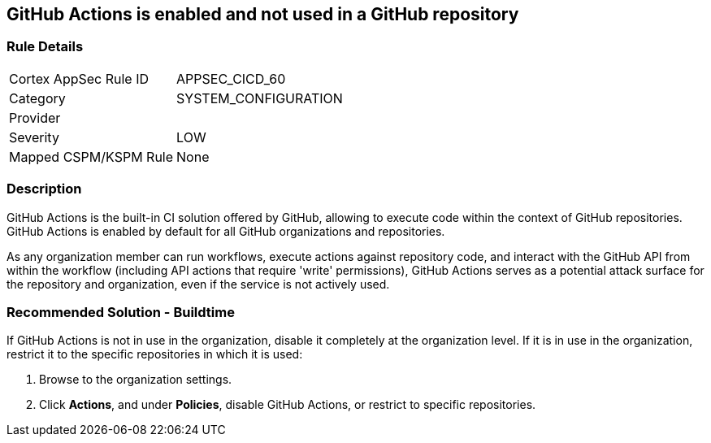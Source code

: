 == GitHub Actions is enabled and not used in a GitHub repository

=== Rule Details

[cols="1,3"]
|===
|Cortex AppSec Rule ID |APPSEC_CICD_60
|Category |SYSTEM_CONFIGURATION
|Provider |
|Severity |LOW
|Mapped CSPM/KSPM Rule |None
|===


=== Description

GitHub Actions is the built-in CI solution offered by GitHub, allowing to execute code within the context of GitHub repositories. GitHub Actions is enabled by default for all GitHub organizations and repositories.

As any organization member can run workflows, execute actions against repository code, and interact with the GitHub API from within the workflow (including API actions that require 'write' permissions), GitHub Actions serves as a potential attack surface for the repository and organization, even if the service is not actively used.

=== Recommended Solution - Buildtime

If GitHub Actions is not in use in the organization, disable it completely at the organization level. If it is in use in the organization, restrict it to the specific repositories in which it is used:

. Browse to the organization settings.
. Click *Actions*, and under *Policies*, disable GitHub Actions, or restrict to specific repositories.


